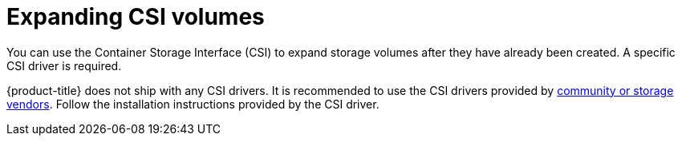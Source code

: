 // Module included in the following assemblies
//
// * storage/expanding-persistent-volumes.adoc

[id="expanding-csi-volumes_{context}"]
= Expanding CSI volumes

You can use the Container Storage Interface (CSI) to expand storage volumes after they have already been created. A specific CSI driver is required.

{product-title} does not ship with any CSI drivers. It is recommended to use the CSI drivers provided by
link:https://kubernetes-csi.github.io/docs/drivers.html[community or storage vendors]. Follow the installation instructions provided by the CSI driver.
